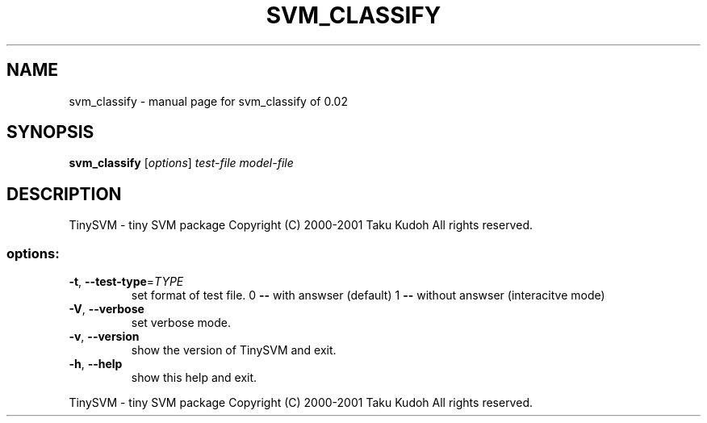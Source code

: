 .\" DO NOT MODIFY THIS FILE!  It was generated by help2man 1.23.
.TH SVM_CLASSIFY "1" "January 2001" "svm_classify of 0.02" TinySVM
.SH NAME
svm_classify \- manual page for svm_classify of 0.02
.SH SYNOPSIS
.B svm_classify
[\fIoptions\fR] \fItest-file model-file\fR
.SH DESCRIPTION
TinySVM - tiny SVM package
Copyright (C) 2000-2001 Taku Kudoh All rights reserved.
.SS "options:"
.TP
\fB\-t\fR, \fB\-\-test\-type\fR=\fITYPE\fR
set format of test file.
0 \fB\-\-\fR with answser (default)
1 \fB\-\-\fR without answser (interacitve mode)
.TP
\fB\-V\fR, \fB\-\-verbose\fR
set verbose mode.
.TP
\fB\-v\fR, \fB\-\-version\fR
show the version of TinySVM and exit.
.TP
\fB\-h\fR, \fB\-\-help\fR
show this help and exit.
.PP
TinySVM - tiny SVM package
Copyright (C) 2000-2001 Taku Kudoh All rights reserved.
